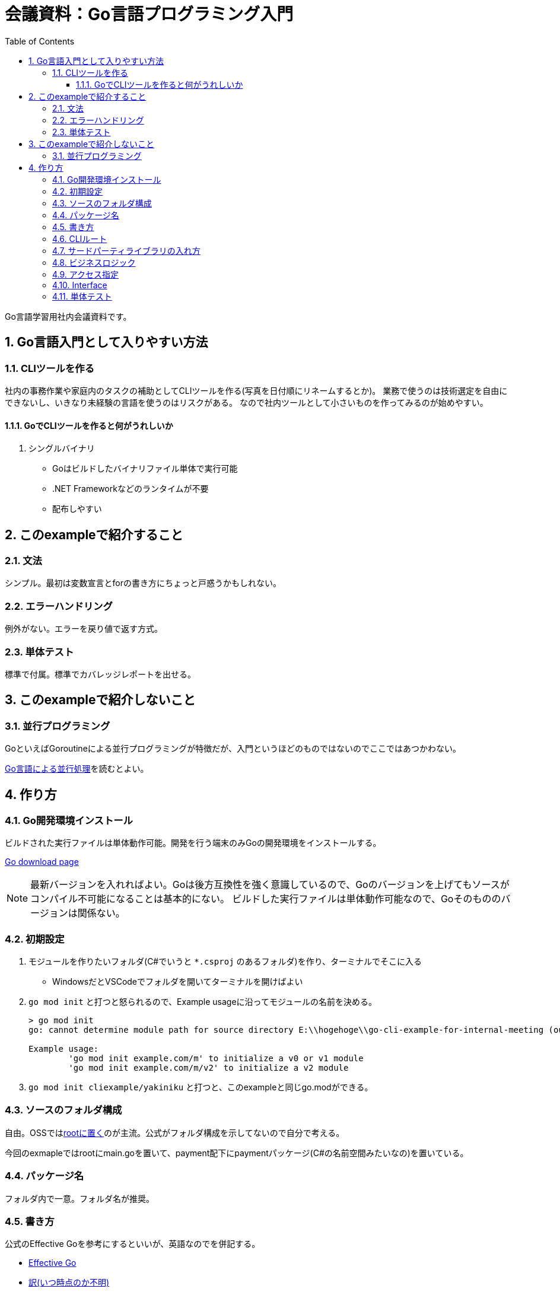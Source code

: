:toc:
:toclevels: 6
:sectnums:
:sectnumlevels: 6

= 会議資料：Go言語プログラミング入門

Go言語学習用社内会議資料です。

== Go言語入門として入りやすい方法

=== CLIツールを作る

社内の事務作業や家庭内のタスクの補助としてCLIツールを作る(写真を日付順にリネームするとか)。
業務で使うのは技術選定を自由にできないし、いきなり未経験の言語を使うのはリスクがある。
なので社内ツールとして小さいものを作ってみるのが始めやすい。

==== GoでCLIツールを作ると何がうれしいか

. シングルバイナリ
** Goはビルドしたバイナリファイル単体で実行可能
** .NET Frameworkなどのランタイムが不要
** 配布しやすい

== このexampleで紹介すること

=== 文法

シンプル。最初は変数宣言とforの書き方にちょっと戸惑うかもしれない。

=== エラーハンドリング

例外がない。エラーを戻り値で返す方式。

=== 単体テスト

標準で付属。標準でカバレッジレポートを出せる。

== このexampleで紹介しないこと

=== 並行プログラミング

GoといえばGoroutineによる並行プログラミングが特徴だが、入門というほどのものではないのでここではあつかわない。

link:https://www.oreilly.co.jp/books/9784873118468/[Go言語による並行処理]を読むとよい。

== 作り方

=== Go開発環境インストール

ビルドされた実行ファイルは単体動作可能。開発を行う端末のみGoの開発環境をインストールする。

link:https://go.dev/dl/[Go download page]

[NOTE]
====
最新バージョンを入れればよい。Goは後方互換性を強く意識しているので、Goのバージョンを上げてもソースがコンパイル不可能になることは基本的にない。
ビルドした実行ファイルは単体動作可能なので、Goそのもののバージョンは関係ない。
====

=== 初期設定

. モジュールを作りたいフォルダ(C#でいうと `*.csproj` のあるフォルダ)を作り、ターミナルでそこに入る
** WindowsだとVSCodeでフォルダを開いてターミナルを開けばよい
. `go mod init` と打つと怒られるので、Example usageに沿ってモジュールの名前を決める。
+
[source, sh]
----
> go mod init
go: cannot determine module path for source directory E:\\hogehoge\\go-cli-example-for-internal-meeting (outside GOPATH, module path must be specified)

Example usage:
        'go mod init example.com/m' to initialize a v0 or v1 module
        'go mod init example.com/m/v2' to initialize a v2 module
----
+
. `go mod init cliexample/yakiniku` と打つと、このexampleと同じgo.modができる。

=== ソースのフォルダ構成

自由。OSSではlink:https://github.com/mattn/goreman[rootに置く]のが主流。公式がフォルダ構成を示してないので自分で考える。

今回のexmapleではrootにmain.goを置いて、payment配下にpaymentパッケージ(C#の名前空間みたいなの)を置いている。

=== パッケージ名

フォルダ内で一意。フォルダ名が推奨。

=== 書き方

公式のEffective Goを参考にするといいが、英語なのでを併記する。

* link:https://go.dev/doc/effective_go[Effective Go]
* link:http://go.shibu.jp/effective_go.html[訳(いつ時点のか不明)]
* link:https://zigenin.hateblo.jp/entry/2020/12/21/043625[超訳]

=== CLIルート

コマンドライン引数をPOSIX標準で書けるlink:https://github.com/spf13/cobra[cobra]が便利。

=== サードパーティライブラリの入れ方

リポジトリのURLから `https://` を外したものをimport文で書く。

. import文に書いてから `go mod tidy` する。
+
NOTE: `go mod tidy` で `go.mod` の依存関係を解決してくれる。
+
. `go get ライブラリ` でライブラリを入れる。

=== ビジネスロジック

for文で普通に書く

=== アクセス指定

型名、メソッド名、構造体のメンバ変数名は大文字小文字でアクセス指定する(C#のようなpublicやprivateみたいなのはない)。

=== Interface

Responsibility構造体がStringerインタフェースを暗黙的に実装している(構造的部分型)

=== 単体テスト

標準で付属している。標準でコードカバレッジ計測もできる(Makefileに記述)

ファイル名やパッケージ名に `_test` がついているとテストコードとみなされビルド対象にならない。